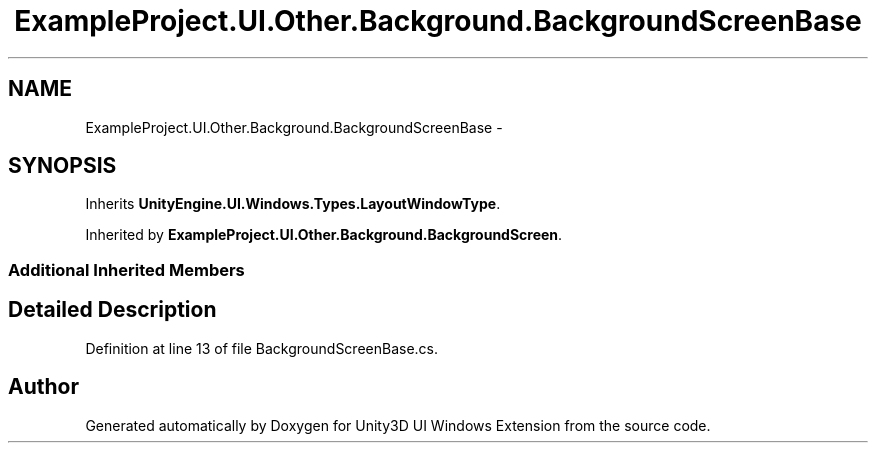 .TH "ExampleProject.UI.Other.Background.BackgroundScreenBase" 3 "Fri Apr 3 2015" "Version version 0.8a" "Unity3D UI Windows Extension" \" -*- nroff -*-
.ad l
.nh
.SH NAME
ExampleProject.UI.Other.Background.BackgroundScreenBase \- 
.SH SYNOPSIS
.br
.PP
.PP
Inherits \fBUnityEngine\&.UI\&.Windows\&.Types\&.LayoutWindowType\fP\&.
.PP
Inherited by \fBExampleProject\&.UI\&.Other\&.Background\&.BackgroundScreen\fP\&.
.SS "Additional Inherited Members"
.SH "Detailed Description"
.PP 
Definition at line 13 of file BackgroundScreenBase\&.cs\&.

.SH "Author"
.PP 
Generated automatically by Doxygen for Unity3D UI Windows Extension from the source code\&.

